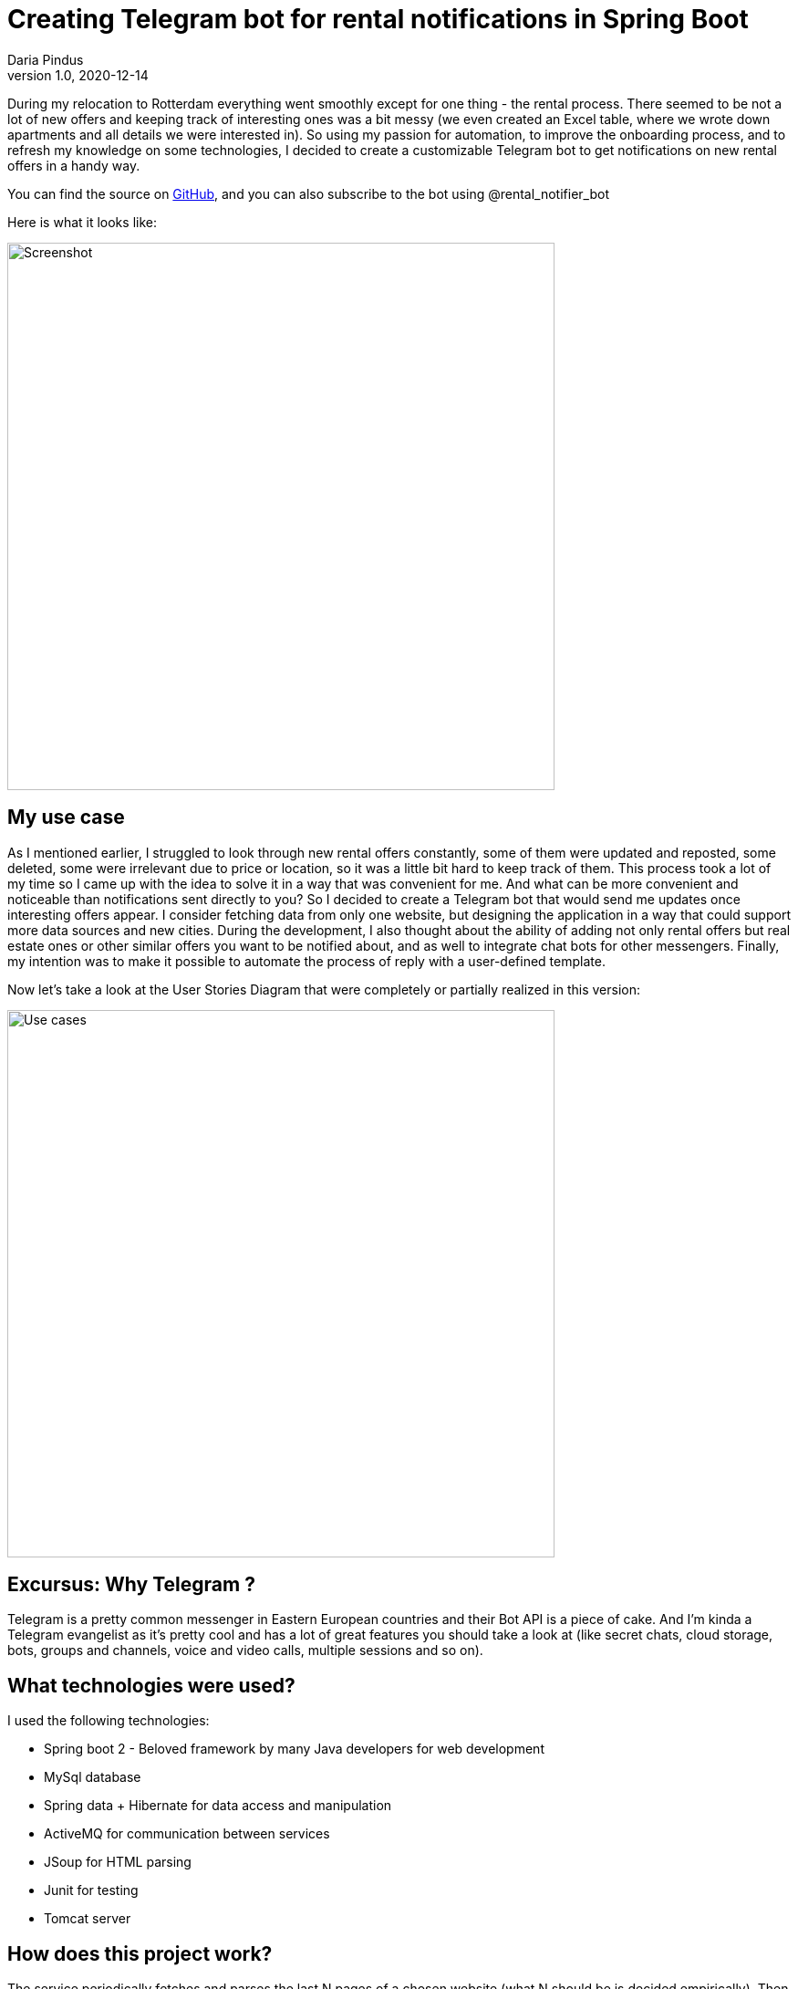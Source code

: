 = Creating Telegram bot for rental notifications in Spring Boot
Daria Pindus
v1.0, 2020-12-14
:title: Creating Telegram bot for rental notifications in Spring Boot
:tags: [java, spring boot, telegram, bot]

During my relocation to Rotterdam everything went smoothly except for one thing - the rental process. There seemed to be not a lot of new offers and keeping track of interesting ones was a bit messy (we even created an Excel table, where we wrote down apartments and all details we were interested in). So using my passion for automation, to improve the onboarding process, and to refresh my knowledge on some technologies, I decided to create a customizable Telegram bot to get notifications on new rental offers in a handy way.

You can find the source on https://github.com/DariaPindus/RealEstateHelper[GitHub], and you can also subscribe to the bot using @rental_notifier_bot

Here is what it looks like:

image::../media/2020-12-14-spring-boot-rental-notifier-bot/bot-screenshot-merged.jpg[Screenshot, 600]

== My use case

As I mentioned earlier, I struggled to look through new rental offers constantly, some of them were updated and reposted, some deleted, some were irrelevant due to price or location, so it was a little bit hard to keep track of them. This process took a lot of my time so I came up with the idea to solve it in a way that was convenient for me. And what can be more convenient and noticeable than notifications sent directly to you?
So I decided to create a Telegram bot that would send me updates once interesting offers appear. I consider fetching data from only one website, but designing the application in a way that could support more data sources and new cities. During the development, I also thought about the ability of adding not only rental offers but real estate ones or other similar offers you want to be notified about, and as well to integrate chat bots for other messengers. Finally, my intention was to make it possible to automate the process of reply with a user-defined template.

Now let’s take a look at the User Stories Diagram that were completely or partially realized in this version:

image::../media/2020-12-14-spring-boot-rental-notifier-bot/use-case-diagram.png[Use cases, 600]

== Excursus: Why Telegram ?

Telegram is a pretty common messenger in Eastern European countries and their Bot API is a piece of cake. And I’m kinda a Telegram evangelist as it’s pretty cool and has a lot of great features you should take a look at (like secret chats, cloud storage, bots, groups and channels, voice and video calls, multiple sessions and so on).

== What technologies were used?

I used the following technologies:

* Spring boot 2 - Beloved framework by many Java developers for web development
* MySql database
* Spring data + Hibernate for data access and manipulation
* ActiveMQ for communication between services
* JSoup for HTML parsing
* Junit for testing
* Tomcat server

== How does this project work?
The service periodically fetches and parses the last N pages of a chosen website (what N should be is decided empirically). Then it compares this result with the existing records, deciding whether it is a new offer or updated and keeps history in that case (it could be useful for analytics). Then it passes the records that were changed to the message queue, where they are received by the bot listener. This bot listener triggers Rental Bot abstraction that checks for subscribed users and their preferences. Finally, it filters and sends these recommendations to each user based on their preferences.
Besides having an Admin user, I wanted to have endpoints to manually fetch or insert data through a REST API.

== What about the architecture and the implementation?

image::../media/2020-12-14-spring-boot-rental-notifier-bot/context-diagram.png[Context Diagram, 600]

Currently the user interacts with the application through the Telegram messenger. Another external dependency is the data source (Pararuis) where the data is extracted from.

And back to the technologies. My intention was to create an extensible server application that could be used for convenient real estate related notifications with possible analytic usage. Here is the component diagram for Rental Notifier:

image::../media/2020-12-14-spring-boot-rental-notifier-bot/component-diagram.png[Component Diagram, 700]

As I mentioned before, I aimed to design the application to be extensible for future needs.

I used a modular approach, creating 3 base modules (packages) - “bot”, “common”, “rental”. In case of an (unlikely) high growth of the application, such structure will allow splitting the monolith into nice simple microservices. As an additional benefit, the modules are easy to navigate, easy to extend with small risk to affect another module. Furthermore, the communication between them is done through the message broker - ActiveMQ. It facilitates adding independent, easy-to-scale and easy-to-extend modules by adding new topics and new listeners.
As you can see, there are few components. Following best practices I tend to make them small, loosely-coupled, doing one thing at the time, open for extension. As well, I used abstractions and interfaces for easy updates - i.e. supporting new data sources (apart from Pararius) would be a question of few new classes implementing existing interfaces.

No cumbersome patterns or solutions were applied here. I made use of Spring dependency injection to create reusable, small beans. As I mentioned before and as it can be seen in source code, I have my modules be separated by concerns, each concern is grouped into its own package.

We can have a closer look on how everything works together. Let’s begin with rental fetching. There is `ScheduledRentalFetchingJob` that runs scheduled time and aggregates the main job - fetching from data source and sending notifications to the messaging queue. It has `FetcherFacade` to help - it contains a set of supported `DataSource`-s that returns the list of all offers that are parsed by class implementing `OfferParser` (in this case by `ParariusOfferParser`).
These offers are then handed to `RentalNotificationFacade` whose duty is to forward messages to the queue but save them before it.

Persistence process is combined in `RentalPersistenceFacadeImpl`, that allows to manipulate the domain through `RentalOfferRepository` and contains the logic to define which entities are new and should be notified about. As an offer doesn’t have one unique field by which it could be found I decided to create some sort of combined unique field that is created with every new offer and consists of multiple fields. Although it’s sort of data duplication, it can really help for search, that will happen often.

Then these records are returned back to `RentalPersistenceFacadeImpl` where `RentalNotificationSender` sends them to ActiveMQ queue. Also, there is `BotOffersListener` that is waiting for messages. Once it receives them, `BotOffersListener` forwards them to `RentalBotNotifierFacade`, that has access to the main `RentalNotifierBot` and sends created API-supported messages to Telegram bot.

Meanwhile, `RentalNotifierBot` itself can handle incoming messages. For executing all related logic there is `BotHandlerFacadeImpl` to help. This object has `BotReplier` dedicated to manipulating the user state and how to answer messages based on it. To make user state handling easy to extend I decided to create a map of state enum and its logic handler. To access the current state I use `UserCache`. For now, it’s purely in-memory storage - Java Map. But the idea is to use something efficient and fast as this action happen frequently. A better approach I think could be using Redis or something similar.

As the correct answer is created the message is formed and returned back to `RentalNotifierBot` that sends it to a user.

== So what is it all about?

The main feature and goal of the project was storing rental offers from different sources. It would allow them to be analyzed and notified about. The domain model allows to keep the history of offers changes, execution transactionality prevents data from being incorrectly/partially saved, logging allows keeping an eye on failures and mistakes.

As it is a small pet project not everything intended has been done. Among possible enhancements I see the following:

* Parallelizing the process of fetching data
* Better messages aggregation (sending them in batches and more failure-proof)
* Triggering the process of unsubscribing (by deleting conversation with bot) to clean user cache
* More customizations for offers
* API for analytics and better security for it

_P.S._ By the time I finished this project and deployed it to the server we had already found an apartment, so I haven’t really used it. But as I am still subscribed to it I kinda have become an expert in Rotterdam real estate :)
